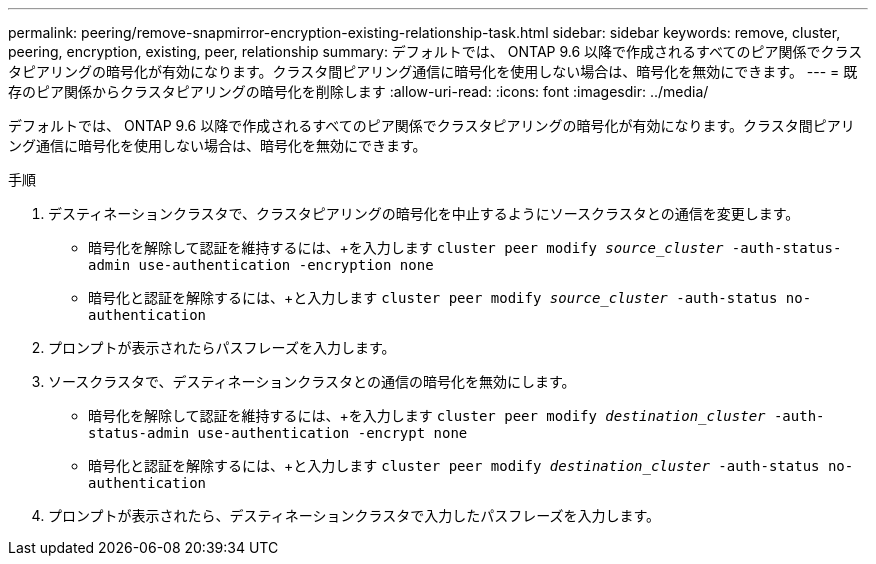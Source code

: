 ---
permalink: peering/remove-snapmirror-encryption-existing-relationship-task.html 
sidebar: sidebar 
keywords: remove, cluster, peering, encryption, existing, peer, relationship 
summary: デフォルトでは、 ONTAP 9.6 以降で作成されるすべてのピア関係でクラスタピアリングの暗号化が有効になります。クラスタ間ピアリング通信に暗号化を使用しない場合は、暗号化を無効にできます。 
---
= 既存のピア関係からクラスタピアリングの暗号化を削除します
:allow-uri-read: 
:icons: font
:imagesdir: ../media/


[role="lead"]
デフォルトでは、 ONTAP 9.6 以降で作成されるすべてのピア関係でクラスタピアリングの暗号化が有効になります。クラスタ間ピアリング通信に暗号化を使用しない場合は、暗号化を無効にできます。

.手順
. デスティネーションクラスタで、クラスタピアリングの暗号化を中止するようにソースクラスタとの通信を変更します。
+
** 暗号化を解除して認証を維持するには、+を入力します
`cluster peer modify _source_cluster_ -auth-status-admin use-authentication -encryption none`
** 暗号化と認証を解除するには、+と入力します
`cluster peer modify _source_cluster_ -auth-status no-authentication`


. プロンプトが表示されたらパスフレーズを入力します。
. ソースクラスタで、デスティネーションクラスタとの通信の暗号化を無効にします。
+
** 暗号化を解除して認証を維持するには、+を入力します
`cluster peer modify _destination_cluster_ -auth-status-admin use-authentication -encrypt none`
** 暗号化と認証を解除するには、+と入力します
`cluster peer modify _destination_cluster_ -auth-status no-authentication`


. プロンプトが表示されたら、デスティネーションクラスタで入力したパスフレーズを入力します。

